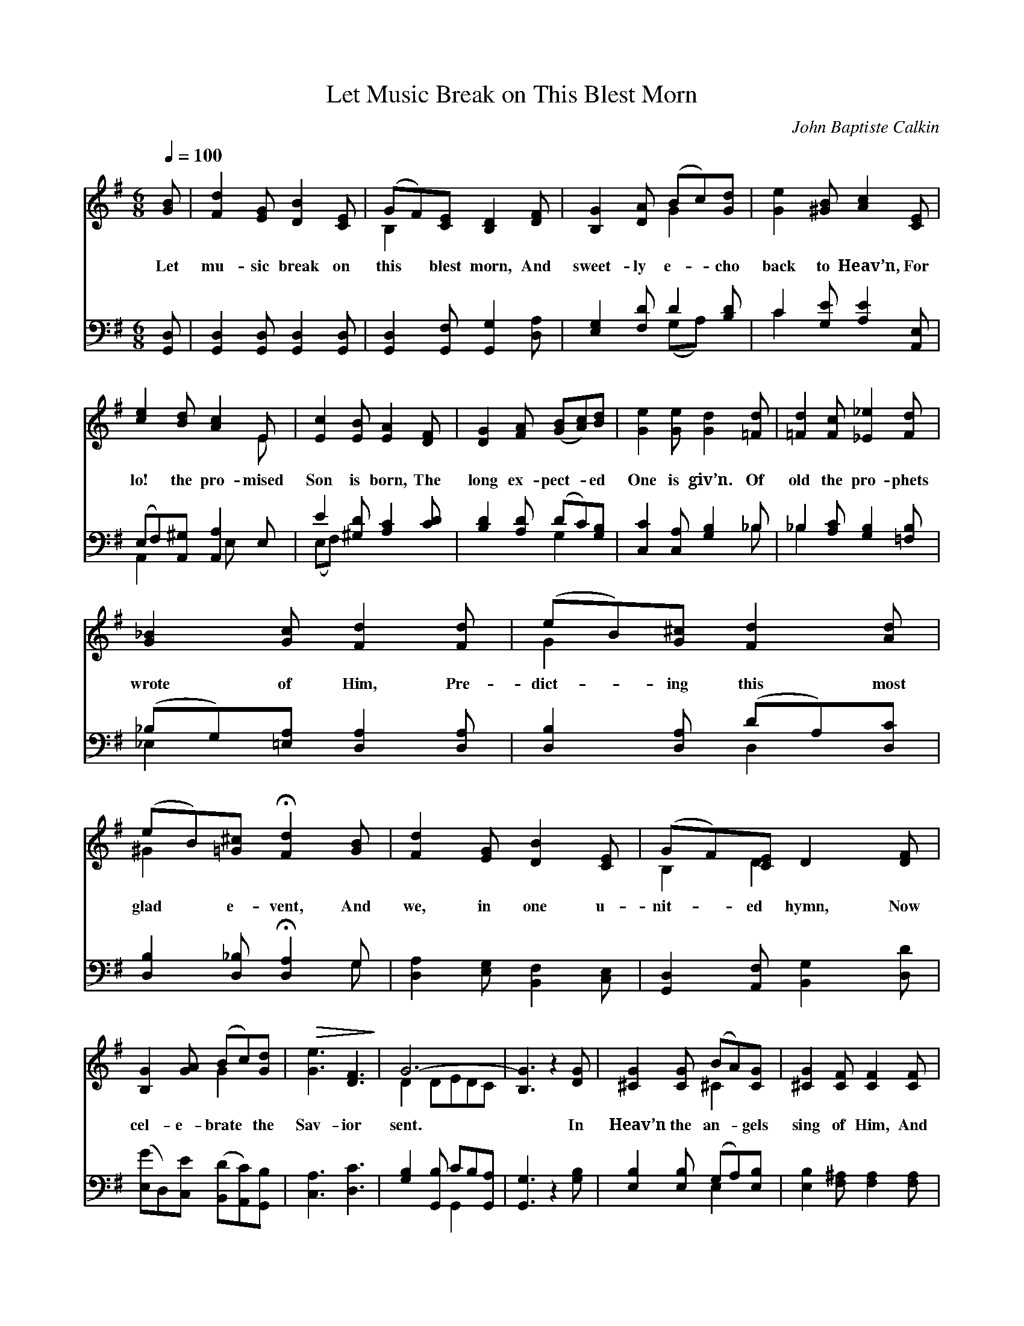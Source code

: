 X:1
T:Let Music Break on This Blest Morn
C:John Baptiste Calkin
Z:Public Domain
Z:Courtesy of the Cyber Hymnal™
%%score ( 1 2 ) ( 3 4 )
L:1/8
Q:1/4=100
M:6/8
I:linebreak $
K:G
V:1 treble 
V:2 treble 
V:3 bass 
V:4 bass 
V:1
 [GB] | [Fd]2 [EG] [DB]2 [CE] | (GF)[CE] [B,D]2 [DF] | [B,G]2 [DA] (Bc)[Gd] | %4
w: Let|mu- sic break on|this * blest morn, And|sweet- ly e- * cho|
 [Ge]2 [^GB] [Ac]2 [CE] |$ [ce]2 [Bd] [Ac]2 E | [Ec]2 [EB] [EA]2 [DF] | [DG]2 [FA] ([GB][Ac])[Bd] | %8
w: back to Heav’n, For|lo! the pro- mised|Son is born, The|long ex- pect- * ed|
 [Ge]2 [Ge] [Gd]2 [=Fd] | [=Fd]2 [Fc] [_E_e]2 [Fd] |$ [G_B]2 [Gc] [Fd]2 [Fd] | %11
w: One is giv’n. Of|old the pro- phets|wrote of Him, Pre-|
 (eB)[G^c] [Fd]2 [Ad] | (eB)[=G^c] !fermata![Fd]2 [GB] | [Fd]2 [EG] [DB]2 [CE] | %14
w: dict- * ing this most|glad * e- vent, And|we, in one u-|
 (GF)[CE] D2 [DF] |$ [B,G]2 [GA] (Bc)[Gd] |!>(! [Ge]3 [DF]3!>)! | G6- | [B,G]3 z2 [DG] | %19
w: nit- * ed hymn, Now|cel- e- brate * the|Sav- ior|sent.|* In|
 [^CG]2 [CG] (BA)[CG] | [^CG]2 [CF] [CF]2 [CF] |$ [^CG]2 [CG] (BA)[EG] | [EG]2 [^CF] [CF]2 ^A, | %23
w: Heav’n the an- * gels|sing of Him, And|won- der at * His|might- y love; On|
!>(! B,2 B, ^C2 ^D!>)! | F2 E ^D2 ^C | F2 B, (B,F)E |$ ^D2 ^C !fermata!B,2 [GB] | %27
w: earth we glad- ly|chant the theme, Thus|join- ing in * the|song a- bove. Thus|
 [Fd]2 [EG] [DB]2 [CE] | (GF)[CE] [B,D]2 [DF] | [B,G]2 [DA] (Bc)[Gd] | [Ge]2 [^GB] [Ac]2 [CE] |$ %31
w: an- gels, pro- phets,|sin- * ners sing, With|all the num- * bers|saved in Heav’n, And|
 [ce]2 [Bd] [Ac]2 E | [Ec]2 [EB] [EA]2 [DF] | [DG]2 [FA] ([GB][Ac])[Bd] | [Ge]2 [Ge] [Gd]2 [=Fd] | %35
w: hail Thy ad- vent,|Sav- ior, King, One|glor- ious strain * to|all is giv’n. Nor|
 [=Fd]2 [Fc] [_E_e]2 [Fd] |$ [G_B]2 [Gc] [Fd]2 [Fd] | (eB)[G^c] [Ed]2 [Ad] | %38
w: can we praise a|wor- thier name, Or|sing * of love so|
 (eB)[=G^c] !fermata![Fd]2 [GB] | [Fd]2 [EG] [DB]2 [CE] |$ (GF)[CE] D2 [DF] | %41
w: great * as Thine; No!|end- less hon- or|Thou * dost claim, Thy|
 [B,G]2 [GA] (Bc)[Gd] | [Ge]3 [DF]3 | G6 | (z2 c) (B2 A) | G6 |$ (z2 c) (B2 A) | G6- | [B,G]3 z3 |] %49
w: name and love * are|both di-|vine;|* Thy *|name|* and *|love||
V:2
 x | x6 | B,2 x4 | x3 G2 x | x6 |$ x5 E | x6 | x6 | x6 | x6 |$ x6 | G2 x4 | ^G2 x4 | x6 | %14
 B,2 D2 x2 |$ x3 G2 x | x6 | D2 DEDC | x6 | x3 ^C2 x | x6 |$ x3 E2 x | x6 | x6 | x6 | x6 |$ x6 | %27
 x6 | B,2 x4 | x3 G2 x | x6 |$ x5 E | x6 | x6 | x6 | x6 |$ x6 | G2 x4 | ^G2 x4 | x6 |$ B,2 D2 x2 | %41
 x3 G2 x | x6 | E3 F3 | (E3 F3) | G3 =F3 |$ (E3 F3) | G2 DEDC | x6 |] %49
V:3
 [G,,D,] | [G,,D,]2 [G,,D,] [G,,D,]2 [G,,D,] | [G,,D,]2 [G,,F,] [G,,G,]2 [D,A,] | %3
 [E,G,]2 [F,D] D2 [B,D] | C2 [G,E] [A,E]2 [A,,E,] |$ (E,F,)[A,,^G,] [A,,A,]2 E, | %6
 E2 [^G,D] [A,C]2 [CD] | [B,D]2 [A,D] (DC)[G,B,] | [C,C]2 [C,A,] [G,B,]2 _B, | %9
 _B,2 [A,C] [G,B,]2 [=F,B,] |$ (_B,G,)[=E,A,] [D,A,]2 [D,A,] | [D,B,]2 [D,A,] (DA,)[D,C] | %12
 [D,B,]2 [D,_B,] !fermata![D,A,]2 G, | [D,A,]2 [E,G,] [B,,F,]2 [C,E,] | %14
 [G,,D,]2 [A,,F,] [B,,G,]2 [D,D] |$ ([E,G]D,)[C,E] ([B,,D][A,,C])[G,,B,] | [C,A,]3 [D,C]3 | %17
 [G,B,]2 [G,,B,] CB,[G,,A,] | [G,,G,]3 z2 [G,B,] | [E,B,]2 [E,B,] (G,A,)[E,B,] | %20
 [E,B,]2 [F,^A,] [F,A,]2 [F,A,] |$ [E,B,]2 [E,B,] (G,A,)[=C,B,] | [^C,B,]2 [F,^A,] [F,A,]2 [E,F,] | %23
 [^D,F,]2 [D,B,] [E,B,]2 [F,B,] | [A,B,]2 [^G,B,] [F,B,]2 [E,^A,] | %25
 [^D,B,]2 [D,A,] [E,^G,]2 [^C,B,] |$ (B,F,)[F,,E,] !fermata![B,,^D,]2 [G,,=D,] | %27
 [G,,D,]2 [G,,D,] [G,,D,]2 [G,,D,] | [G,,D,]2 [G,,F,] [G,,G,]2 [D,A,] | [E,G,]2 [F,D] D2 [B,D] | %30
 C2 [E,E] [A,E]2 [A,,E,] |$ (E,F,)[A,,^G,] [A,,A,]2 E, | E2 [^G,D] [A,C]2 [CD] | %33
 [B,D]2 [A,D] (DC)[G,B,] | [C,C]2 [C,A,] [G,B,]2 _B, | _B,2 [A,C] [G,B,]2 [=F,B,] |$ %36
 (_B,G,)[=E,A,] [D,A,]2 [D,A,] | [D,B,]2 [D,A,] (DA,)[D,C] | [D,B,]2 [D,_B,] !fermata![D,A,]2 G, | %39
 [D,A,]2 [E,G,] [B,,F,]2 [C,E,] |$ [G,,D,]2 [A,,F,] [B,,G,]2 [D,D] | %41
 ([E,G][D,F])[C,E] ([B,,D][A,,C])[G,,B,] | [C,A,]3 [D,C]3 | [G,B,]3 [G,D]3 | [G,C]3 [G,C]3 | %45
 [G,B,]3 [B,,D]3 |$ [C,C]3 [D,C]3 | B,2 B,CB,A, | [G,,G,]3 z3 |] %49
V:4
 x | x6 | x6 | x3 (G,A,) x | C2 x4 |$ A,,2 x2 E, x | (E,F,) x4 | x3 G,2 x | x5 _B, | _B,2 x4 |$ %10
 _E,2 x4 | x3 D,2 x | x5 G, | x6 | x6 |$ x6 | x6 | x3 G,,2 x | x6 | x3 E,2 x | x6 |$ x3 ^C,2 x | %22
 x6 | x6 | x6 | x6 |$ F,2 x4 | x6 | x6 | x3 (G,A,) x | C2 x4 |$ A,,2 x2 E, x | (E,F,) x4 | %33
 x3 G,2 x | x5 _B, | _B,2 x4 |$ _E,2 x4 | x3 D,2 x | x5 G, | x6 |$ x6 | x6 | x6 | x6 | x6 | x6 |$ %46
 x6 | G,,6- | x6 |] %49
